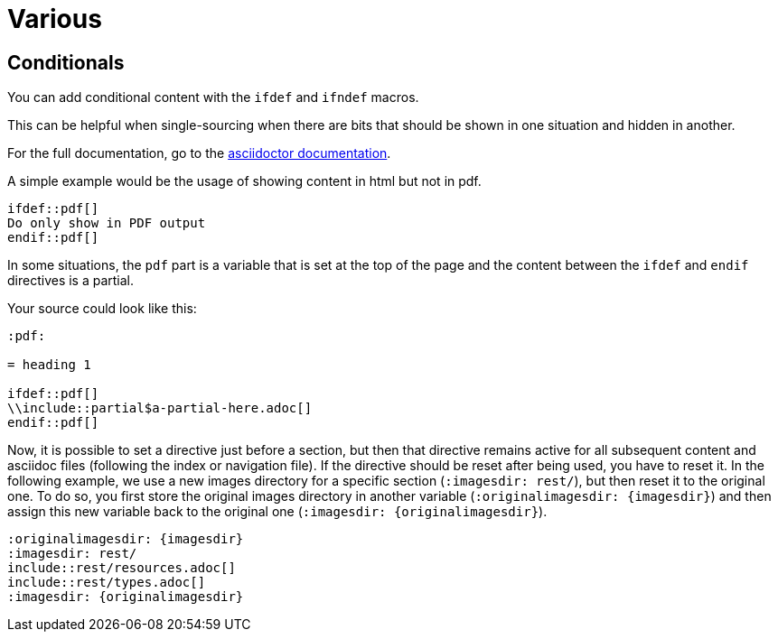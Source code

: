 :experimental:
:icons: font

= Various

== Conditionals

You can add conditional content with the `ifdef` and `ifndef` macros.

This can be helpful when single-sourcing when there are bits that should be shown in one situation and hidden in another.

For the full documentation, go to the link:https://docs.asciidoctor.org/asciidoc/latest/directives/ifdef-ifndef/[asciidoctor documentation].

A simple example would be the usage of showing content in html but not in pdf.

[source,adoc]
....
\ifdef::pdf[]
Do only show in PDF output
\endif::pdf[]
....


In some situations, the `pdf` part is a variable that is set at the top of the page and the content between the `ifdef` and `endif` directives is a partial.

Your source could look like this:

[source,asciidoc]
....
:pdf:

= heading 1

\ifdef::pdf[]
\\include::partial$a-partial-here.adoc[]
\endif::pdf[]
....

Now, it is possible to set a directive just before a section, but then that directive remains active for all subsequent content and asciidoc files (following the index or navigation file). If the directive should be reset after being used, you have to reset it. In the following example, we use a new images directory for a specific section (`:imagesdir: rest/`), but then reset it to the original one. To do so, you first store the original images directory in another variable (`:originalimagesdir: {imagesdir}`) and then assign this new variable back to the original one (`:imagesdir: {originalimagesdir}`).


[source,asciidoc]
....
:originalimagesdir: {imagesdir}
:imagesdir: rest/
\include::rest/resources.adoc[]
\include::rest/types.adoc[]
:imagesdir: {originalimagesdir}
....

